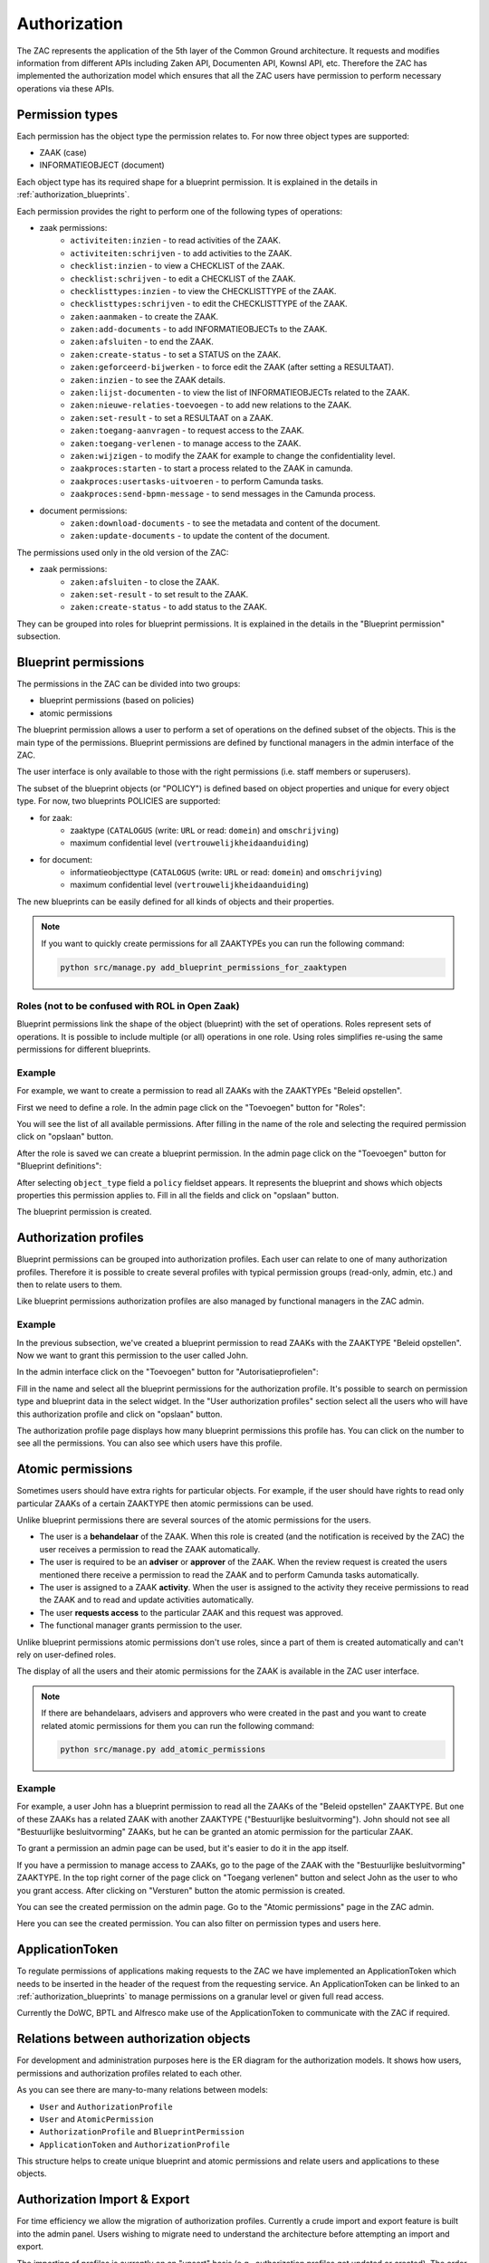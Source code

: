 .. _authorization:

Authorization
=============

The ZAC represents the application of the 5th layer of the Common Ground architecture. It
requests and modifies information from different APIs including Zaken API, Documenten API,
Kownsl API, etc. Therefore the ZAC has implemented the authorization model which ensures that
all the ZAC users have permission to perform necessary operations via these APIs.

Permission types
----------------
Each permission has the object type the permission relates to. For now three object types are supported:

* ZAAK (case)
* INFORMATIEOBJECT (document)

Each object type has its required shape for a blueprint permission.
It is explained in the details in :ref:`authorization_blueprints`.

Each permission provides the right to perform one of the following types of operations:

* zaak permissions:
    * ``activiteiten:inzien`` - to read activities of the ZAAK.
    * ``activiteiten:schrijven`` - to add activities to the ZAAK.
    * ``checklist:inzien`` - to view a CHECKLIST of the ZAAK.
    * ``checklist:schrijven`` - to edit a CHECKLIST of the ZAAK.
    * ``checklisttypes:inzien`` - to view the CHECKLISTTYPE of the ZAAK.
    * ``checklisttypes:schrijven`` - to edit the CHECKLISTTYPE of the ZAAK.
    * ``zaken:aanmaken`` - to create the ZAAK.
    * ``zaken:add-documents`` - to add INFORMATIEOBJECTs to the ZAAK.
    * ``zaken:afsluiten`` - to end the ZAAK.
    * ``zaken:create-status`` - to set a STATUS on the ZAAK.
    * ``zaken:geforceerd-bijwerken`` - to force edit the ZAAK (after setting a RESULTAAT).
    * ``zaken:inzien`` - to see the ZAAK details.
    * ``zaken:lijst-documenten`` - to view the list of INFORMATIEOBJECTs related to the ZAAK.
    * ``zaken:nieuwe-relaties-toevoegen`` - to add new relations to the ZAAK.
    * ``zaken:set-result`` - to set a RESULTAAT on a ZAAK.
    * ``zaken:toegang-aanvragen`` - to request access to the ZAAK.
    * ``zaken:toegang-verlenen`` - to manage access to the ZAAK.
    * ``zaken:wijzigen`` - to modify the ZAAK for example to change the confidentiality level.
    * ``zaakproces:starten`` - to start a process related to the ZAAK in camunda.
    * ``zaakproces:usertasks-uitvoeren`` - to perform Camunda tasks.
    * ``zaakproces:send-bpmn-message`` - to send messages in the Camunda process.

* document permissions:
    * ``zaken:download-documents`` - to see the metadata and content of the document.
    * ``zaken:update-documents`` - to update the content of the document.

The permissions used only in the old version of the ZAC:

* zaak permissions:
    * ``zaken:afsluiten`` - to close the ZAAK.
    * ``zaken:set-result`` - to set result to the ZAAK.
    * ``zaken:create-status`` - to add status to the ZAAK.


They can be grouped into roles for blueprint permissions.
It is explained in the details in the "Blueprint permission" subsection.

.. _authorization_blueprints:

Blueprint permissions
---------------------

The permissions in the ZAC can be divided into two groups:

* blueprint permissions (based on policies)
* atomic permissions

The blueprint permission allows a user to perform a set of operations on the defined subset of the objects.
This is the main type of the permissions. Blueprint permissions are defined by functional managers
in the admin interface of the ZAC.

The user interface is only available to those with the right permissions (i.e. staff members or superusers).

The subset of the blueprint objects (or "POLICY") is defined based on object properties and unique for every object type.
For now, two blueprints POLICIES are supported:

* for zaak:
    * zaaktype (``CATALOGUS`` (write: ``URL`` or read: ``domein``) and ``omschrijving``)
    * maximum confidential level (``vertrouwelijkheidaanduiding``)

* for document:
    * informatieobjecttype (``CATALOGUS`` (write: ``URL`` or read: ``domein``) and ``omschrijving``)
    * maximum confidential level (``vertrouwelijkheidaanduiding``)

The new blueprints can be easily defined for all kinds of objects and their properties.

.. note::

   If you want to quickly create permissions for all ZAAKTYPEs you can run the following command:

   .. code:: shell

      python src/manage.py add_blueprint_permissions_for_zaaktypen

Roles (not to be confused with ROL in Open Zaak)
^^^^^^^^^^^^^^^^^^^^^^^^^^^^^^^^^^^^^^^^^^^^^^^^

Blueprint permissions link the shape of the object (blueprint) with the set of operations.
Roles represent sets of operations. It is possible to include multiple (or all) operations in one role.
Using roles simplifies re-using the same permissions for different blueprints.

Example
^^^^^^^

For example, we want to create a permission to read all ZAAKs with the ZAAKTYPEs "Beleid opstellen".

First we need to define a role.
In the admin page click on the "Toevoegen" button for "Roles":

.. image:: _assets/authorization_role_add.png
    :alt: Click on the "Toevoegen" button for "Roles"

You will see the list of all available permissions. After filling in the name of the role and
selecting the required permission click on "opslaan" button.

.. image:: _assets/authorization_role_form.png
    :alt: Fill in role data

After the role is saved we can create a blueprint permission.
In the admin page click on the "Toevoegen" button for "Blueprint definitions":

.. image:: _assets/authorization_blueprint_add.png
    :alt: Click on the "Toevoegen" button for "Blueprint definitions"

After selecting ``object_type`` field a ``policy`` fieldset appears. It represents the blueprint and
shows which objects properties this permission applies to. Fill in all the fields and click on
"opslaan" button.

.. image:: _assets/authorization_blueprint_form.png
    :alt: Fill in permission data

The blueprint permission is created.


Authorization profiles
----------------------

Blueprint permissions can be grouped into authorization profiles. Each user can relate to one of many
authorization profiles. Therefore it is possible to create several profiles with typical
permission groups (read-only, admin, etc.) and then to relate users to them.

Like blueprint permissions authorization profiles are also managed by functional managers in the ZAC admin.

Example
^^^^^^^

In the previous subsection, we've created a blueprint permission to read ZAAKs with the ZAAKTYPE
"Beleid opstellen". Now we want to grant this permission to the user called John.

In the admin interface click on the "Toevoegen" button for "Autorisatieprofielen":

.. image:: _assets/authorization_authprofile_add.png
    :alt: Click on the "Toevoegen" button for "Autorisatieprofielen"

Fill in the name and select all the blueprint permissions for the authorization profile.
It's possible to search on permission type and blueprint data in the select widget.
In the "User authorization profiles" section select all the users who will have this authorization
profile and click on "opslaan" button.

.. image:: _assets/authorization_authprofile_form.png
    :alt: Fill in authorization profile data

The authorization profile page displays how many blueprint permissions this profile has. You can click
on the number to see all the permissions.
You can also see which users have this profile.

.. image:: _assets/authorization_authprofile_list.png
    :alt: Auth profile page


Atomic permissions
------------------

Sometimes users should have extra rights for particular objects. For example, if the user should have rights
to read only particular ZAAKs of a certain ZAAKTYPE then atomic permissions can be used.

Unlike blueprint permissions there are several sources of the atomic permissions for the users.

* The user is a **behandelaar** of the ZAAK. When this role is created (and the notification is received
  by the ZAC) the user receives a permission to read the ZAAK automatically.
* The user is required to be an **adviser** or **approver** of the ZAAK. When the review request is created
  the users mentioned there receive a permission to read the ZAAK and to perform Camunda tasks automatically.
* The user is assigned to a ZAAK **activity**. When the user is assigned to the activity they
  receive permissions to read the ZAAK and to read and update activities automatically.
* The user **requests access** to the particular ZAAK and this request was approved.
* The functional manager grants permission to the user.

Unlike blueprint permissions atomic permissions don't use roles, since a part of them is created automatically
and can't rely on user-defined roles.

The display of all the users and their atomic permissions for the ZAAK is available in the ZAC user interface.

.. image:: _assets/authorization_atomic_permissions_ui.png
    :alt: Atomic permissions in the UI


.. note::

   If there are behandelaars, advisers and approvers who were created in the past and you want to create
   related atomic permissions for them you can run the following command:

   .. code:: shell

      python src/manage.py add_atomic_permissions

Example
^^^^^^^

For example, a user John has a blueprint permission to read all the ZAAKs of the "Beleid opstellen" ZAAKTYPE. But one of these ZAAKs has a related ZAAK with another ZAAKTYPE ("Bestuurlijke besluitvorming").
John should not see all "Bestuurlijke besluitvorming" ZAAKs, but he can be granted an
atomic permission for the particular ZAAK.

To grant a permission an admin page can be used, but it's easier to do it in the app itself.

If you have a permission to manage access to ZAAKs, go to the page of the ZAAK with the
"Bestuurlijke besluitvorming" ZAAKTYPE. In the top right corner of the page click on "Toegang verlenen"
button and select John as the user to who you grant access. After clicking on "Versturen" button the
atomic permission is created.

.. image:: _assets/authorization_atomic_grant.png
    :alt: Grant permission to the user

You can see the created permission on the admin page. Go to the "Atomic permissions" page in the ZAC
admin.

.. image:: _assets/authorization_atomic_add.png
    :alt: Go to the atomic permission page

Here you can see the created permission. You can also filter on permission types and users here.

.. image:: _assets/authorization_atomic_list.png
    :alt: atomic permissions page

.. _applicationtokens:

ApplicationToken
----------------

To regulate permissions of applications making requests to the ZAC we have implemented an ApplicationToken which needs to be inserted in 
the header of the request from the requesting service. An ApplicationToken can be linked to an :ref:`authorization_blueprints` to manage
permissions on a granular level or given full read access.

Currently the DoWC, BPTL and Alfresco make use of the ApplicationToken to communicate with the ZAC if required.

Relations between authorization objects
---------------------------------------

For development and administration purposes here is the ER diagram for the authorization models.
It shows how users, permissions and authorization profiles related to each other.

.. image:: _assets/authorization_er.png
    :alt: ER diagram

As you can see there are many-to-many relations between models:

* ``User`` and ``AuthorizationProfile``
* ``User`` and ``AtomicPermission``
* ``AuthorizationProfile`` and ``BlueprintPermission``
* ``ApplicationToken`` and ``AuthorizationProfile``

This structure helps to create unique blueprint and atomic permissions and relate users and applications to these
objects.

.. _authorization_import_export:

Authorization Import & Export
-----------------------------

For time efficiency we allow the migration of authorization profiles. Currently a crude import and export
feature is built into the admin panel. Users wishing to migrate need to understand the architecture before
attempting an import and export. 

The importing of profiles is currently on an "upsert" basis (e.g., authorization profiles get updated or created). 
The order of import is crucial to a successful import and outlined explicitly here:

1. Roles
2. BlueprintPermissions (can/should be created through a management endpoint or command)
3. AuthorizationProfiles
4. Users (optional)
5. UserAuthorizationProfiles

.. _authorization_scim:

SCIM Interface (N/A)
--------------------

IMPLEMENTION ON HOLD AND CURRENTLY NOT AVAILABLE
The System for Cross-domain Identity Management (SCIM) is an `open standard <https://datatracker.ietf.org/doc/html/rfc7644>`_
to help automating the management of users within a company.
It was introduced to address the problem faced by companies with a large number of employees, where
creating, deleting and updating the permissions of users accounts takes considerable time for the IT department.
The idea is that users should be managed in a central place and then communicated to various apps through the SCIM API.
The 'central place' is usually referred to as the "Identity Provider" while the apps or other services are the
"Service Providers".

SCIM provides a `standardised <https://datatracker.ietf.org/doc/html/rfc7643#section-3>`_ way of representing **users** and
**groups**, as well as other resource types, in a JSON format.
The users associated with a group are part of the JSON data of that particular group and are referred to as "members".
This schema makes it easy to exchange users/group information between the Identity Provider and the Service Providers.


The SCIM API in ZAC (N/A)
^^^^^^^^^^^^^^^^^^^^^^^^^

IMPLEMENTION ON HOLD AND CURRENTLY NOT AVAILABLE
In ZAC, the ``User`` and the ``AuthorizationProfile`` models are exposed through
the `SCIM 2.0 <http://www.simplecloud.info/>`_ interface. The information contained in the ``User`` model and the
``AuthorizationProfile`` model is converted to the JSON format expected for SCIM resources of type ``User`` and ``Group``
respectively.
Since each ``AuthorizationProfile`` is linked to one or more users, when it is converted to the JSON format these users
will be visible in the ``members`` attribute.

Through this API, it is then possible to:

1. Add, delete, search for, read and modify users in ZAC
2. Search for and read authorization profiles
3. Add/remove the relation between a user and an authorization profile

More information about the endpoints can be found `here <https://datatracker.ietf.org/doc/html/rfc7644#section-3.2>`_.

For the ``/scim/v2/Users/.search`` endpoint, the fields on which it is possible to filter are:

- ``userName``
- ``name`` (searches in both Django ``User`` attributes ``first_name`` and ``last_name``)
- ``familyName`` (filters by Django ``User`` attribute ``last_name``)
- ``givenName`` (filters by Django ``User`` attribute ``first_name``)
- ``active`` (filters by Django ``User`` attribute ``is_active``)

For the ``/scim/v2/Groups/.search`` endpoint, it is only possible to filter on ``displayName``, which filters by the ``name``
attribute of ``AuthorizationProfile``.

.. note::
    The POST, PUT and DELETE operations have been disabled for the ``/scim/v2/Groups`` endpoint.
    This is because the *content* of the authorization profiles is managed from the ZAC application. This means that
    roles, blueprint permissions and atomic permissions are NOT exposed through the SCIM interface.

